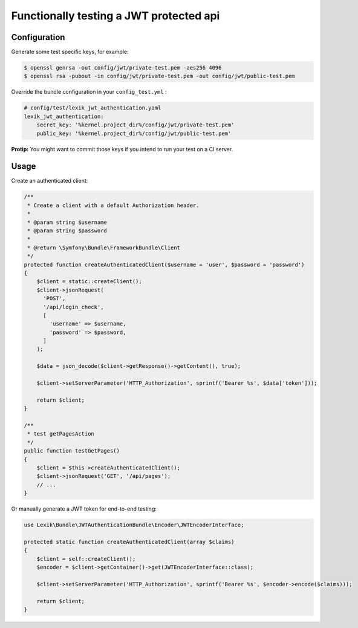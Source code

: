 Functionally testing a JWT protected api
========================================

Configuration
-------------

Generate some test specific keys, for example:

.. code-block:: terminal

    $ openssl genrsa -out config/jwt/private-test.pem -aes256 4096
    $ openssl rsa -pubout -in config/jwt/private-test.pem -out config/jwt/public-test.pem

Override the bundle configuration in your ``config_test.yml`` :

.. code-block:: yaml

    # config/test/lexik_jwt_authentication.yaml
    lexik_jwt_authentication:
        secret_key: '%kernel.project_dir%/config/jwt/private-test.pem'
        public_key: '%kernel.project_dir%/config/jwt/public-test.pem'

**Protip:** You might want to commit those keys if you intend to run
your test on a CI server.

Usage
-----

Create an authenticated client:

.. code-block:: php

    /**
     * Create a client with a default Authorization header.
     *
     * @param string $username
     * @param string $password
     *
     * @return \Symfony\Bundle\FrameworkBundle\Client
     */
    protected function createAuthenticatedClient($username = 'user', $password = 'password')
    {
        $client = static::createClient();
        $client->jsonRequest(
          'POST',
          '/api/login_check',
          [
            'username' => $username,
            'password' => $password,
          ]
        );

        $data = json_decode($client->getResponse()->getContent(), true);

        $client->setServerParameter('HTTP_Authorization', sprintf('Bearer %s', $data['token']));

        return $client;
    }

    /**
     * test getPagesAction
     */
    public function testGetPages()
    {
        $client = $this->createAuthenticatedClient();
        $client->jsonRequest('GET', '/api/pages');
        // ...
    }

Or manually generate a JWT token for end-to-end testing:

.. code-block:: php

    use Lexik\Bundle\JWTAuthenticationBundle\Encoder\JWTEncoderInterface;

    protected static function createAuthenticatedClient(array $claims)
    {
        $client = self::createClient();
        $encoder = $client->getContainer()->get(JWTEncoderInterface::class);

        $client->setServerParameter('HTTP_Authorization', sprintf('Bearer %s', $encoder->encode($claims)));

        return $client;
    }
